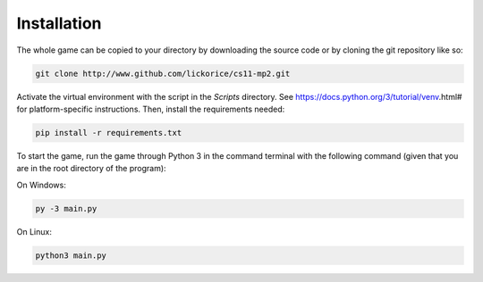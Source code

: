 .. CS11-MP2 (Memory Dungeon) documentation master file, created by
   sphinx-quickstart on Sun Dec  2 19:33:13 2018.
   You can adapt this file completely to your liking, but it should at least
   contain the root `toctree` directive.

Installation
============
The whole game can be copied to your directory
by downloading the source code or by cloning
the git repository like so:

.. code-block:: bash

   git clone http://www.github.com/lickorice/cs11-mp2.git

Activate the virtual environment with the script in the `Scripts` directory.
See https://docs.python.org/3/tutorial/venv.html# for platform-specific instructions.
Then, install the requirements needed:

.. code-block:: bash

   pip install -r requirements.txt

To start the game, run the game through Python 3 in the command terminal
with the following command (given that you are in the root directory of the
program):

On Windows:

.. code-block:: bash

   py -3 main.py

On Linux:

.. code-block:: bash

   python3 main.py
